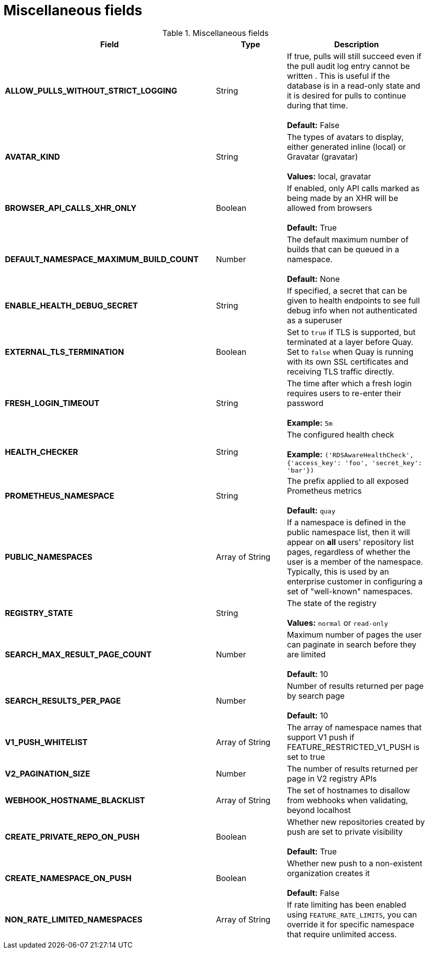 [[config-fields-misc]]
= Miscellaneous fields


.Miscellaneous fields
[cols="3a,1a,2a",options="header"]
|===
| Field | Type | Description
| **ALLOW_PULLS_WITHOUT_STRICT_LOGGING** | String | If true, pulls will still succeed even if the pull audit log entry cannot be written . This is useful if the database is in a read-only state and it is desired for pulls to continue during that time. +
 +
 **Default:**  False
| **AVATAR_KIND** | String | The types of avatars to display, either generated inline (local) or Gravatar (gravatar) +
 +
 **Values:** local, gravatar
| **BROWSER_API_CALLS_XHR_ONLY** | Boolean |  If enabled, only API calls marked as being made by an XHR will be allowed from browsers +
 +
**Default:** True
| **DEFAULT_NAMESPACE_MAXIMUM_BUILD_COUNT** | Number | The default maximum number of builds that can be queued in a namespace. +
 +
**Default:** None
| **ENABLE_HEALTH_DEBUG_SECRET** | String |  If specified, a secret that can be given to health endpoints to see full debug info when not authenticated as a superuser
| **EXTERNAL_TLS_TERMINATION** | Boolean | Set to `true` if TLS is supported, but terminated at a layer before Quay. Set to `false` when Quay is running with its own SSL certificates and receiving TLS traffic directly. 
| **FRESH_LOGIN_TIMEOUT** | String |  The time after which a fresh login requires users to re-enter their password +
 +
**Example:** `5m`
| **HEALTH_CHECKER** | String | The configured health check +
 +
**Example:** `('RDSAwareHealthCheck', {'access_key': 'foo', 'secret_key': 'bar'})`
| **PROMETHEUS_NAMESPACE** | String | The prefix applied to all exposed Prometheus metrics +
 +
**Default:** `quay`
| **PUBLIC_NAMESPACES** | Array of String | If a namespace is defined in the public namespace list, then it will appear on *all* users' repository list pages, regardless of whether the user is a member of the namespace. Typically, this is used by an enterprise customer in configuring a set of "well-known" namespaces.
| **REGISTRY_STATE**  | String |  The state of the registry +
 +
**Values:** `normal` or `read-only`
| **SEARCH_MAX_RESULT_PAGE_COUNT** | Number | Maximum number of pages the user can paginate in search before they are limited +
 +
**Default:** 10
| **SEARCH_RESULTS_PER_PAGE** | Number | Number of results returned per page by search page +
 +
**Default:** 10
| **V1_PUSH_WHITELIST** | Array of String | The array of namespace names that support V1 push if FEATURE_RESTRICTED_V1_PUSH is set to true
| **V2_PAGINATION_SIZE**  | Number | The number of results returned per page in V2 registry APIs
| **WEBHOOK_HOSTNAME_BLACKLIST** | Array of String | The set of hostnames to disallow from webhooks when validating, beyond localhost
| **CREATE_PRIVATE_REPO_ON_PUSH** | Boolean | Whether new repositories created by push are set to private visibility +
 +
**Default:** True
| **CREATE_NAMESPACE_ON_PUSH** | Boolean | Whether new push to a non-existent organization creates it +
 +
**Default:** False
| **NON_RATE_LIMITED_NAMESPACES**  | Array of String | If rate limiting has been enabled using `FEATURE_RATE_LIMITS`,  you can override it for specific namespace that require unlimited access.
|===
